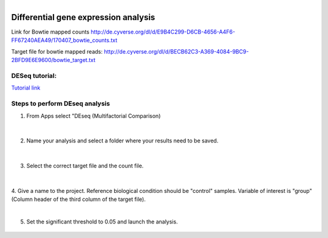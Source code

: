 .. module:: Differential gene expression analysis 

   :synopsis:
       
.. moduleauthor:: Asela Wijeratne<awijeratne@astate.edu>

.. index::

.. highlight:: rest

.. figure:: img/UnivLogo_Stack_2C_Dark.png
   :align: right

****************************************************************
Differential gene expression analysis
****************************************************************

Link for  Bowtie mapped counts http://de.cyverse.org/dl/d/E9B4C299-D6CB-4656-A4F6-FF67240AEA49/170407_bowtie_counts.txt


Target file for bowtie mapped reads: http://de.cyverse.org/dl/d/BECB62C3-A369-4084-9BC9-2BFD9E6E9600/bowtie_target.txt




DESeq tutorial:
-------------------

`Tutorial link <https://pods.iplantcollaborative.org/wiki/display/DEapps/DESeq>`_


Steps to perform DEseq analysis
------------------------------------
1. From Apps select "DEseq (Multifactorial Comparison)

	.. figure:: img/DEseq_1.png

|
2. Name your analysis and select a folder where your results need to be saved. 

	.. figure:: img/DEseq_2.png
	
|

3. Select the correct target file and the count file. 

	.. figure:: img/DEseq_3.png
	
|
4. Give a name to the project. Reference biological condition should be "control" samples. Variable of 
interest is "group" (Column header of the third column of the target file). 

|
5. Set the significant threshold to 0.05 and launch the analysis. 

	.. figure:: img/DEseq_5.png
